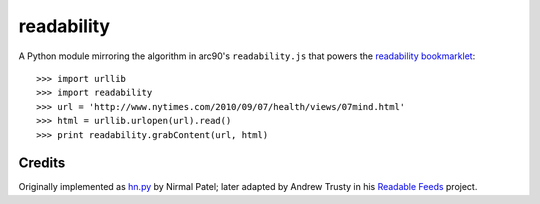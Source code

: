 readability
===========

A Python module mirroring the algorithm in arc90's ``readability.js`` that
powers the `readability bookmarklet`_::

    >>> import urllib
    >>> import readability
    >>> url = 'http://www.nytimes.com/2010/09/07/health/views/07mind.html'
    >>> html = urllib.urlopen(url).read()
    >>> print readability.grabContent(url, html)

Credits
-------

Originally implemented as `hn.py`_ by Nirmal Patel; later adapted by Andrew
Trusty in his `Readable Feeds`_ project.


.. _`readability bookmarklet`: http://lab.arc90.com/experiments/readability/
.. _`hn.py`: http://nirmalpatel.com/fcgi/hn.py
.. _`Readable Feeds`: http://github.com/scyclops/Readable-Feeds

